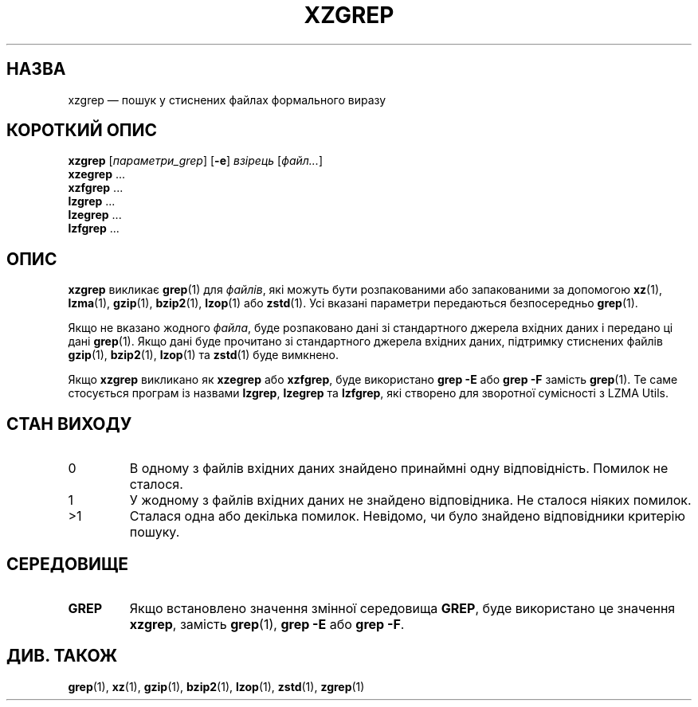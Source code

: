 .\"
.\" Original zgrep.1 for gzip: Jean-loup Gailly
.\"                            Charles Levert <charles@comm.polymtl.ca>
.\"
.\" Modifications for XZ Utils: Lasse Collin
.\"
.\" License: GNU GPLv2+
.\"
.\"*******************************************************************
.\"
.\" This file was generated with po4a. Translate the source file.
.\"
.\"*******************************************************************
.TH XZGREP 1 "19 липня 2022 року" Tukaani "XZ Utils"
.SH НАЗВА
xzgrep — пошук у стиснених файлах формального виразу
.SH "КОРОТКИЙ ОПИС"
\fBxzgrep\fP [\fIпараметри_grep\fP] [\fB\-e\fP] \fIвзірець\fP [\fIфайл...\fP]
.br
\fBxzegrep\fP \&...
.br
\fBxzfgrep\fP \&...
.br
\fBlzgrep\fP \&...
.br
\fBlzegrep\fP \&...
.br
\fBlzfgrep\fP \&...
.SH ОПИС
\fBxzgrep\fP викликає \fBgrep\fP(1) для \fIфайлів\fP, які можуть бути розпакованими
або запакованими за допомогою \fBxz\fP(1), \fBlzma\fP(1), \fBgzip\fP(1), \fBbzip2\fP(1),
\fBlzop\fP(1) або \fBzstd\fP(1). Усі вказані параметри передаються безпосередньо
\fBgrep\fP(1).
.PP
Якщо не вказано жодного \fIфайла\fP, буде розпаковано дані зі стандартного
джерела вхідних даних і передано ці дані \fBgrep\fP(1). Якщо дані буде
прочитано зі стандартного джерела вхідних даних, підтримку стиснених файлів
\fBgzip\fP(1), \fBbzip2\fP(1), \fBlzop\fP(1) та \fBzstd\fP(1) буде вимкнено.
.PP
Якщо \fBxzgrep\fP викликано як \fBxzegrep\fP або \fBxzfgrep\fP, буде використано
\fBgrep \-E\fP або \fBgrep \-F\fP замість \fBgrep\fP(1). Те саме стосується програм із
назвами \fBlzgrep\fP, \fBlzegrep\fP та \fBlzfgrep\fP, які створено для зворотної
сумісності з LZMA Utils.
.SH "СТАН ВИХОДУ"
.TP 
0
В одному з файлів вхідних даних знайдено принаймні одну
відповідність. Помилок не сталося.
.TP 
1
У жодному з файлів вхідних даних не знайдено відповідника. Не сталося ніяких
помилок.
.TP 
>1
Сталася одна або декілька помилок. Невідомо, чи було знайдено відповідники
критерію пошуку.
.SH СЕРЕДОВИЩЕ
.TP 
\fBGREP\fP
Якщо встановлено значення змінної середовища \fBGREP\fP, буде використано це
значення \fBxzgrep\fP, замість \fBgrep\fP(1), \fBgrep \-E\fP або \fBgrep \-F\fP.
.SH "ДИВ. ТАКОЖ"
\fBgrep\fP(1), \fBxz\fP(1), \fBgzip\fP(1), \fBbzip2\fP(1), \fBlzop\fP(1), \fBzstd\fP(1),
\fBzgrep\fP(1)
